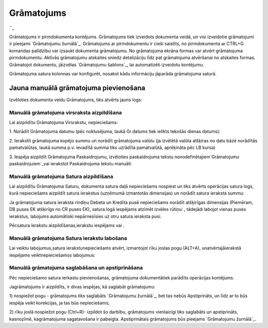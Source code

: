 .. 331 ===============Grāmatojums=============== 
``_

Grāmatojums ir pirmdokumenta kontējums. Grāmatojums tiek izveidots
dokumenta veidā, un visi izveidotie grāmatojumi ir pieejami
`Grāmatojumu žurnālā`_. Grāmatojums ar pirmdokumentu ir cieši
saistīts, no pirmdokumenta ar CTRL+G komandas palīdzību var izsaukt
dokumenta grāmatojumu. No grāmatojuma ekrāna formas var atvērt
grāmatojuma pirmdokumentu. Aktīvās grāmatojumu atskaites sniedz
detalizāciju līdz pat grāmatojuma atvēršanai no atskaites formas.
Grāmatojot dokumentu, jāizvēlas `Grāmatojumu šablons`_, lai
automatizēti izveidotu kontējumu.

Grāmatojuma satura kolonnas var konfigurēt, nosakot kādu informāciju
jāparāda grāmatojuma saturā.


Jauna manuālā grāmatojuma pievienošana
``````````````````````````````````````

Izvēloties dokumenta veidu Grāmatojums, tiks atvērts jauns logs:






Manuālā grāmatojuma virsraksta aizpildīšana
+++++++++++++++++++++++++++++++++++++++++++



Lai aizpildītu Grāmatojuma Virsrakstu, nepieciešams:



1. Norādīt Grāmatojuma datumu (pēc noklusējuma, laukā Gr.datums tiek
ielikts tekošās dienas datums):







2. Ierakstīt grāmatojuma kopējo summu un norādīt grāmatojuma valūtu
(ja izvēlētā valūta atšķiras no datu bāzē norādītās pamatvalūtas,
laukā summa p.v. ievadītā summa tiks uzrādīta pamatvalūtā, aprēķināta
pēc LB kursa)







3. Iespēja aizpildīt Grāmatojuma Paskaidrojumu, izvēloties
paskaidrojuma tekstu nonodefinētajiem`Grāmatojumu paskaidrojuiem`_vai
ierakstot Paskaidrojuma tekstu manuāli:







Manuālā grāmatojuma Satura aizpildīšana
+++++++++++++++++++++++++++++++++++++++

Lai aizpildītu Grāmatojuma Saturu, dokumenta satura daļā nepieciešams
nospiest un tiks atvērts operācijas satura logs, kurā nepieciešams
aizpildīt satura ierakstus (uzņēmumā izmantotās dimensijas) un norādīt
satura ieraksta summu:







Ja grāmatojuma satura ieraksta rindiņu Debeta un Kredīta pusē
nepieciešams norādīt atšķirīgas dimensijas (Piemēram, DB puses EK
atšķirīgs no CR puses EK), satura logā iespējams atzīmēt izvēles
rūtiņu: , tādejādi labojot vienas puses ierakstus, labojums
automātiski nepārnesīsies uz otru satura ieraksta pusi.

Pēcsatura ierakstu aizpildīšanas,ierakstu iespējams vai .




Manuālā grāmatojuma Satura ierakstu labošana
++++++++++++++++++++++++++++++++++++++++++++

Lai veiktu labojumus,satura ierakstunepieciešams atvērt, izmantojot
rīku joslas pogu (ALT+A), unatvērtajāierakstā iespējams
veiktnepieciešamos labojumus:








Manuālā grāmatojuma saglabāšana un apstiprināšana
+++++++++++++++++++++++++++++++++++++++++++++++++



Pēc nepieciešamo satura ierkastu pievienošanas, grāmatojuma
dokumentātiek parādīts operācijas kontējums.



Jagrāmatojums ir aizpildīts, ir divas iespējas, kā saglabāt
grāmatojumu:

1) nospiežot pogu - grāmatojums tiks saglabāts `Grāmatojumu žurnālā`_,
bet tas nebūs Apstiprināts, un līdz ar to būs iespēja veikt
korekcijas, ja tas būs nepieciešams;

2) rīku joslā nospiežot pogu (Ctrl+R)- izpildot šo darbību,
grāmatojums vienlaicīgi tiks saglabāts un apstiprināts, kasnozīmē,
kagrāmatojuma sagatavošana ir pabeigta. Apstiprinātais grāmatojums būs
pieejams `Grāmatojumu žurnālā`_.

 